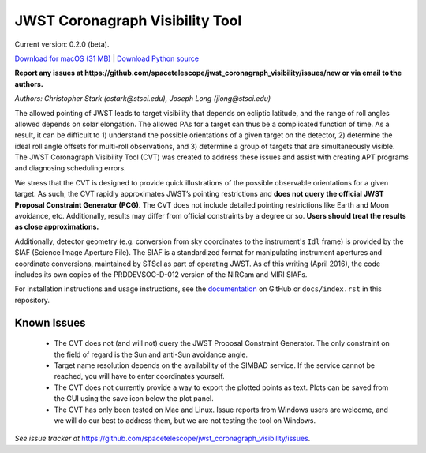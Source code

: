 JWST Coronagraph Visibility Tool
================================

Current version: 0.2.0 (beta).

`Download for macOS (31 MB) <https://github.com/spacetelescope/jwst_coronagraph_visibility/releases/download/0.2.0/jwst_coronagraph_visibility_calculator_0.2.0_macos.zip>`_ | `Download Python source <https://github.com/spacetelescope/jwst_coronagraph_visibility/archive/0.2.0.zip>`_

**Report any issues at https://github.com/spacetelescope/jwst_coronagraph_visibility/issues/new or via email to the authors.**

*Authors: Christopher Stark (cstark@stsci.edu), Joseph Long (jlong@stsci.edu)*

.. image:: screenshot.png
   :width: 60%
   :align: center
   :alt: Screenshot of the JWST Coronagraph Visibility Tool showing target HR 8799 with three companions plotted.

The allowed pointing of JWST leads to target visibility that depends on ecliptic latitude, and the range of roll angles allowed depends on solar elongation. The allowed PAs for a target can thus be a complicated function of time. As a result, it can be difficult to 1) understand the possible orientations of a given target on the detector, 2) determine the ideal roll angle offsets for multi-roll observations, and 3) determine a group of targets that are simultaneously visible. The JWST Coronagraph Visibility Tool (CVT) was created to address these issues and assist with creating APT programs and diagnosing scheduling errors.

We stress that the CVT is designed to provide quick illustrations of the possible observable orientations for a given target. As such, the CVT rapidly approximates JWST’s pointing restrictions and **does not query the official JWST Proposal Constraint Generator (PCG)**. The CVT does not include detailed pointing restrictions like Earth and Moon avoidance, etc. Additionally, results may differ from official constraints by a degree or so. **Users should treat the results as close approximations.**

Additionally, detector geometry (e.g. conversion from sky coordinates to the instrument's ``Idl`` frame) is provided by the SIAF (Science Image Aperture File). The SIAF is a standardized format for manipulating instrument apertures and coordinate conversions, maintained by STScI as part of operating JWST. As of this writing (April 2016), the code includes its own copies of the PRDDEVSOC-D-012 version of the NIRCam and MIRI SIAFs.

For installation instructions and usage instructions, see the `documentation <https://github.com/spacetelescope/jwst_coronagraph_visibility/blob/master/docs/index.rst>`_ on GitHub or ``docs/index.rst`` in this repository.

Known Issues
------------

  * The CVT does not (and will not) query the JWST Proposal Constraint Generator. The only constraint on the field of regard is the Sun and anti-Sun avoidance angle.
  * Target name resolution depends on the availability of the SIMBAD service. If the service cannot be reached, you will have to enter coordinates yourself.
  * The CVT does not currently provide a way to export the plotted points as text. Plots can be saved from the GUI using the save icon below the plot panel.
  * The CVT has only been tested on Mac and Linux. Issue reports from Windows users are welcome, and we will do our best to address them, but we are not testing the tool on Windows.

*See issue tracker at* https://github.com/spacetelescope/jwst_coronagraph_visibility/issues.
